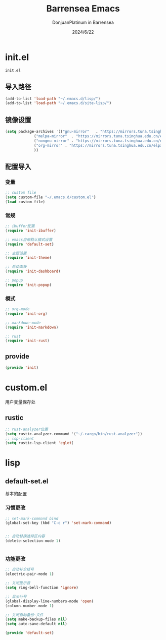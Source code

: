 #+TITLE: Barrensea Emacs
#+AUTHOR: DonjuanPlatinum in Barrensea
#+DATE: 2024/6/22
#+STARTUP: overview

* init.el
:PROPERTIES:
:HEADER-ARGS: :tangle init.el
:END:
=init.el=

** 导入路径
#+begin_src emacs-lisp
  (add-to-list 'load-path "~/.emacs.d/lisp/")
  (add-to-list 'load-path "~/.emacs.d/site-lisp/")
#+end_src

** 镜像设置
#+begin_src emacs-lisp
  (setq package-archives '(("gnu-mirror"   . "https://mirrors.tuna.tsinghua.edu.cn/elpa/gnu/")
			   ("melpa-mirror"  . "https://mirrors.tuna.tsinghua.edu.cn/elpa/melpa/")
			   ("nongnu-mirror" . "https://mirrors.tuna.tsinghua.edu.cn/elpa/nongnu/" )
			   ("org-mirror" . "https://mirrors.tuna.tsinghua.edu.cn/elpa/org/")
			   ))
#+end_src

** 配置导入
*** 变量
#+begin_src emacs-lisp
  ;; custom file
  (setq custom-file "~/.emacs.d/custom.el")
  (load custom-file)
#+end_src
*** 常规
#+begin_src emacs-lisp
  ;; ibuffer配置
  (require 'init-ibuffer)

  ;; emacs自带默认模式设置
  (require 'default-set)

  ;; 主题设置
  (require 'init-theme)

  ;; 启动面板
  (require 'init-dashboard)

  ;; popup
  (require 'init-popup)
#+end_src
*** 模式
#+begin_src emacs-lisp
  ;; org-mode
  (require 'init-org)

  ;; markdown-mode
  (require 'init-markdown)

  ;; rust
  (require 'init-rust)
#+end_src

** provide
#+begin_src emacs-lisp
  (provide 'init)
#+end_src
* custom.el
:PROPERTIES:
:HEADER-ARGS: :tangle custom.el :mkdirp yes
:END:

用户变量保存处

** rustic
#+begin_src emacs-lisp
  ;; rust-analyzer位置
  (setq rustic-analyzer-command '("~/.cargo/bin/rust-analyzer"))
  ;; lsp-client
  (setq rustic-lsp-client 'eglot)
#+end_src

* lisp
** default-set.el
:PROPERTIES:
:HEADER-ARGS: :tangle lisp/default-set.el :mkdirp yes
:END:

基本的配置
*** 习惯更改
#+begin_src emacs-lisp
  ;; set-mark-command bind
  (global-set-key (kbd "C-c r") 'set-mark-command)


  ;; 自动替换选择区内容
  (delete-selection-mode 1)


#+end_src
*** 功能更改
#+begin_src emacs-lisp
  ;; 自动补全括号
  (electric-pair-mode 1)

  ;; 关闭提示音
  (setq ring-bell-function 'ignore)

  ;; 显示行号
  (global-display-line-numbers-mode 'open)
  (column-number-mode 1)

  ;; 关闭自动备份~文件
  (setq make-backup-files nil)
  (setq auto-save-default nil)

  (provide 'default-set)
#+end_src


